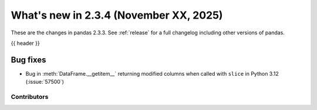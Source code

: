 .. _whatsnew_234:

What's new in 2.3.4 (November XX, 2025)
----------------------------------------

These are the changes in pandas 2.3.3. See :ref:`release` for a full changelog
including other versions of pandas.

{{ header }}

.. ---------------------------------------------------------------------------

Bug fixes
^^^^^^^^^
- Bug in :meth:`DataFrame.__getitem__` returning modified columns when called with ``slice`` in Python 3.12 (:issue:`57500`)

.. ---------------------------------------------------------------------------
.. _whatsnew_234.contributors:

Contributors
~~~~~~~~~~~~
